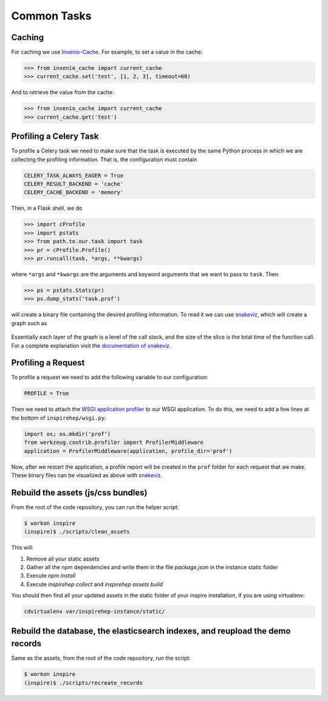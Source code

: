 ..
    This file is part of INSPIRE.
    Copyright (C) 2016 CERN.

    INSPIRE is free software: you can redistribute it and/or modify
    it under the terms of the GNU General Public License as published by
    the Free Software Foundation, either version 3 of the License, or
    (at your option) any later version.

    INSPIRE is distributed in the hope that it will be useful,
    but WITHOUT ANY WARRANTY; without even the implied warranty of
    MERCHANTABILITY or FITNESS FOR A PARTICULAR PURPOSE.  See the
    GNU General Public License for more details.

    You should have received a copy of the GNU General Public License
    along with INSPIRE. If not, see <http://www.gnu.org/licenses/>.

    In applying this licence, CERN does not waive the privileges and immunities
    granted to it by virtue of its status as an Intergovernmental Organization
    or submit itself to any jurisdiction.


Common Tasks
************

Caching
=======

For caching we use Invenio-Cache_. For example, to set a value in the cache:

.. code-block:: python

    >>> from invenio_cache import current_cache
    >>> current_cache.set('test', [1, 2, 3], timeout=60)

And to retrieve the value from the cache:

.. code-block:: python

    >>> from invenio_cache import current_cache
    >>> current_cache.get('test')


Profiling a Celery Task
=======================

To profile a Celery task we need to make sure that the task is executed by the
same Python process in which we are collecting the profiling information. That
is, the configuration must contain

.. code-block:: python

    CELERY_TASK_ALWAYS_EAGER = True
    CELERY_RESULT_BACKEND = 'cache'
    CELERY_CACHE_BACKEND = 'memory'

Then, in a Flask shell, we do

.. code-block:: python

    >>> import cProfile
    >>> import pstats
    >>> from path.to.our.task import task
    >>> pr = cProfile.Profile()
    >>> pr.runcall(task, *args, **kwargs)

where ``*args`` and ``*kwargs`` are the arguments and keyword arguments that
we want to pass to ``task``. Then

.. code-block:: python

    >>> ps = pstats.Stats(pr)
    >>> ps.dump_stats('task.prof')

will create a binary file containing the desired profiling information. To read
it we can use snakeviz_, which will create a graph such as

.. figure:: images/snakeviz.png
  :align: center
  :alt: An example of a snakeviz graph.
  :scale: 35%

Essentially each layer of the graph is a level of the call stack, and the size
of the slice is the total time of the function call. For a complete explanation
visit the `documentation of snakeviz`_.



Profiling a Request
===================

To profile a request we need to add the following variable to our configuration:

.. code-block:: python

    PROFILE = True

Then we need to attach the `WSGI application profiler`_ to our WSGI application.
To do this, we need to add a few lines at the bottom of ``inspirehep/wsgi.py``:

.. code-block:: python

    import os; os.mkdir('prof')
    from werkzeug.contrib.profiler import ProfilerMiddleware
    application = ProfilerMiddleware(application, profile_dir='prof')

Now, after we restart the application, a profile report will be created in the
``prof`` folder for each request that we make. These binary files can be
visualized as above with snakeviz_.



Rebuild the assets (js/css bundles)
===================================
From the root of the code repository, you can run the helper script:

.. code-block:: bash

    $ workon inspire
    (inspire)$ ./scripts/clean_assets

This will:

1. Remove all your static assets
2. Gather all the npm dependencies and write them in the file `package.json`
   in the instance static folder
3. Execute `npm install`
4. Execute `inspirehep collect` and `inspirehep assets build`

You should then find all your updated assets in the static folder of your
inspire installation, if you are using virtualenv:

.. code-block:: bash

    cdvirtualenv var/inspirehep-instance/static/


Rebuild the database, the elasticsearch indexes, and reupload the demo records
==============================================================================
Same as the assets, from the root of the code repository, run the script:

.. code-block:: bash

    $ workon inspire
    (inspire)$ ./scripts/recreate_records


.. _`WSGI application profiler`: http://werkzeug.pocoo.org/docs/0.11/contrib/profiler/
.. _snakeviz: https://github.com/jiffyclub/snakeviz
.. _`documentation of snakeviz`: https://jiffyclub.github.io/snakeviz/#interpreting-results
.. _Invenio-Cache: https://invenio-cache.readthedocs.io/en/latest/

